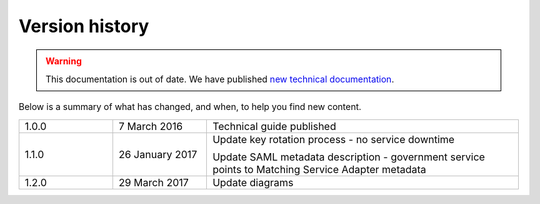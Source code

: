 .. _vershis:

Version history
----------------

.. warning:: This documentation is out of date. We have published `new technical documentation <https://www.docs.verify.service.gov.uk>`_.

Below is a summary of what has changed, and when, to help you find new content.

.. csv-table::
   :name: "versionhist"
   :widths: 3, 3, 10

   "1.0.0", "7 March 2016", "Technical guide published"
   "1.1.0", "26 January 2017", "Update key rotation process - no service downtime

   Update SAML metadata description - government service points to Matching Service Adapter metadata"
   "1.2.0", "29 March 2017", "Update diagrams"
